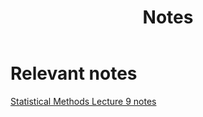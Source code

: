 #+TITLE: Notes
#+DESCRIPTION: This repo contains various notes
* Relevant notes

[[/Statistical Methods/Lecture 9/file.pdf][Statistical Methods Lecture 9 notes]]

